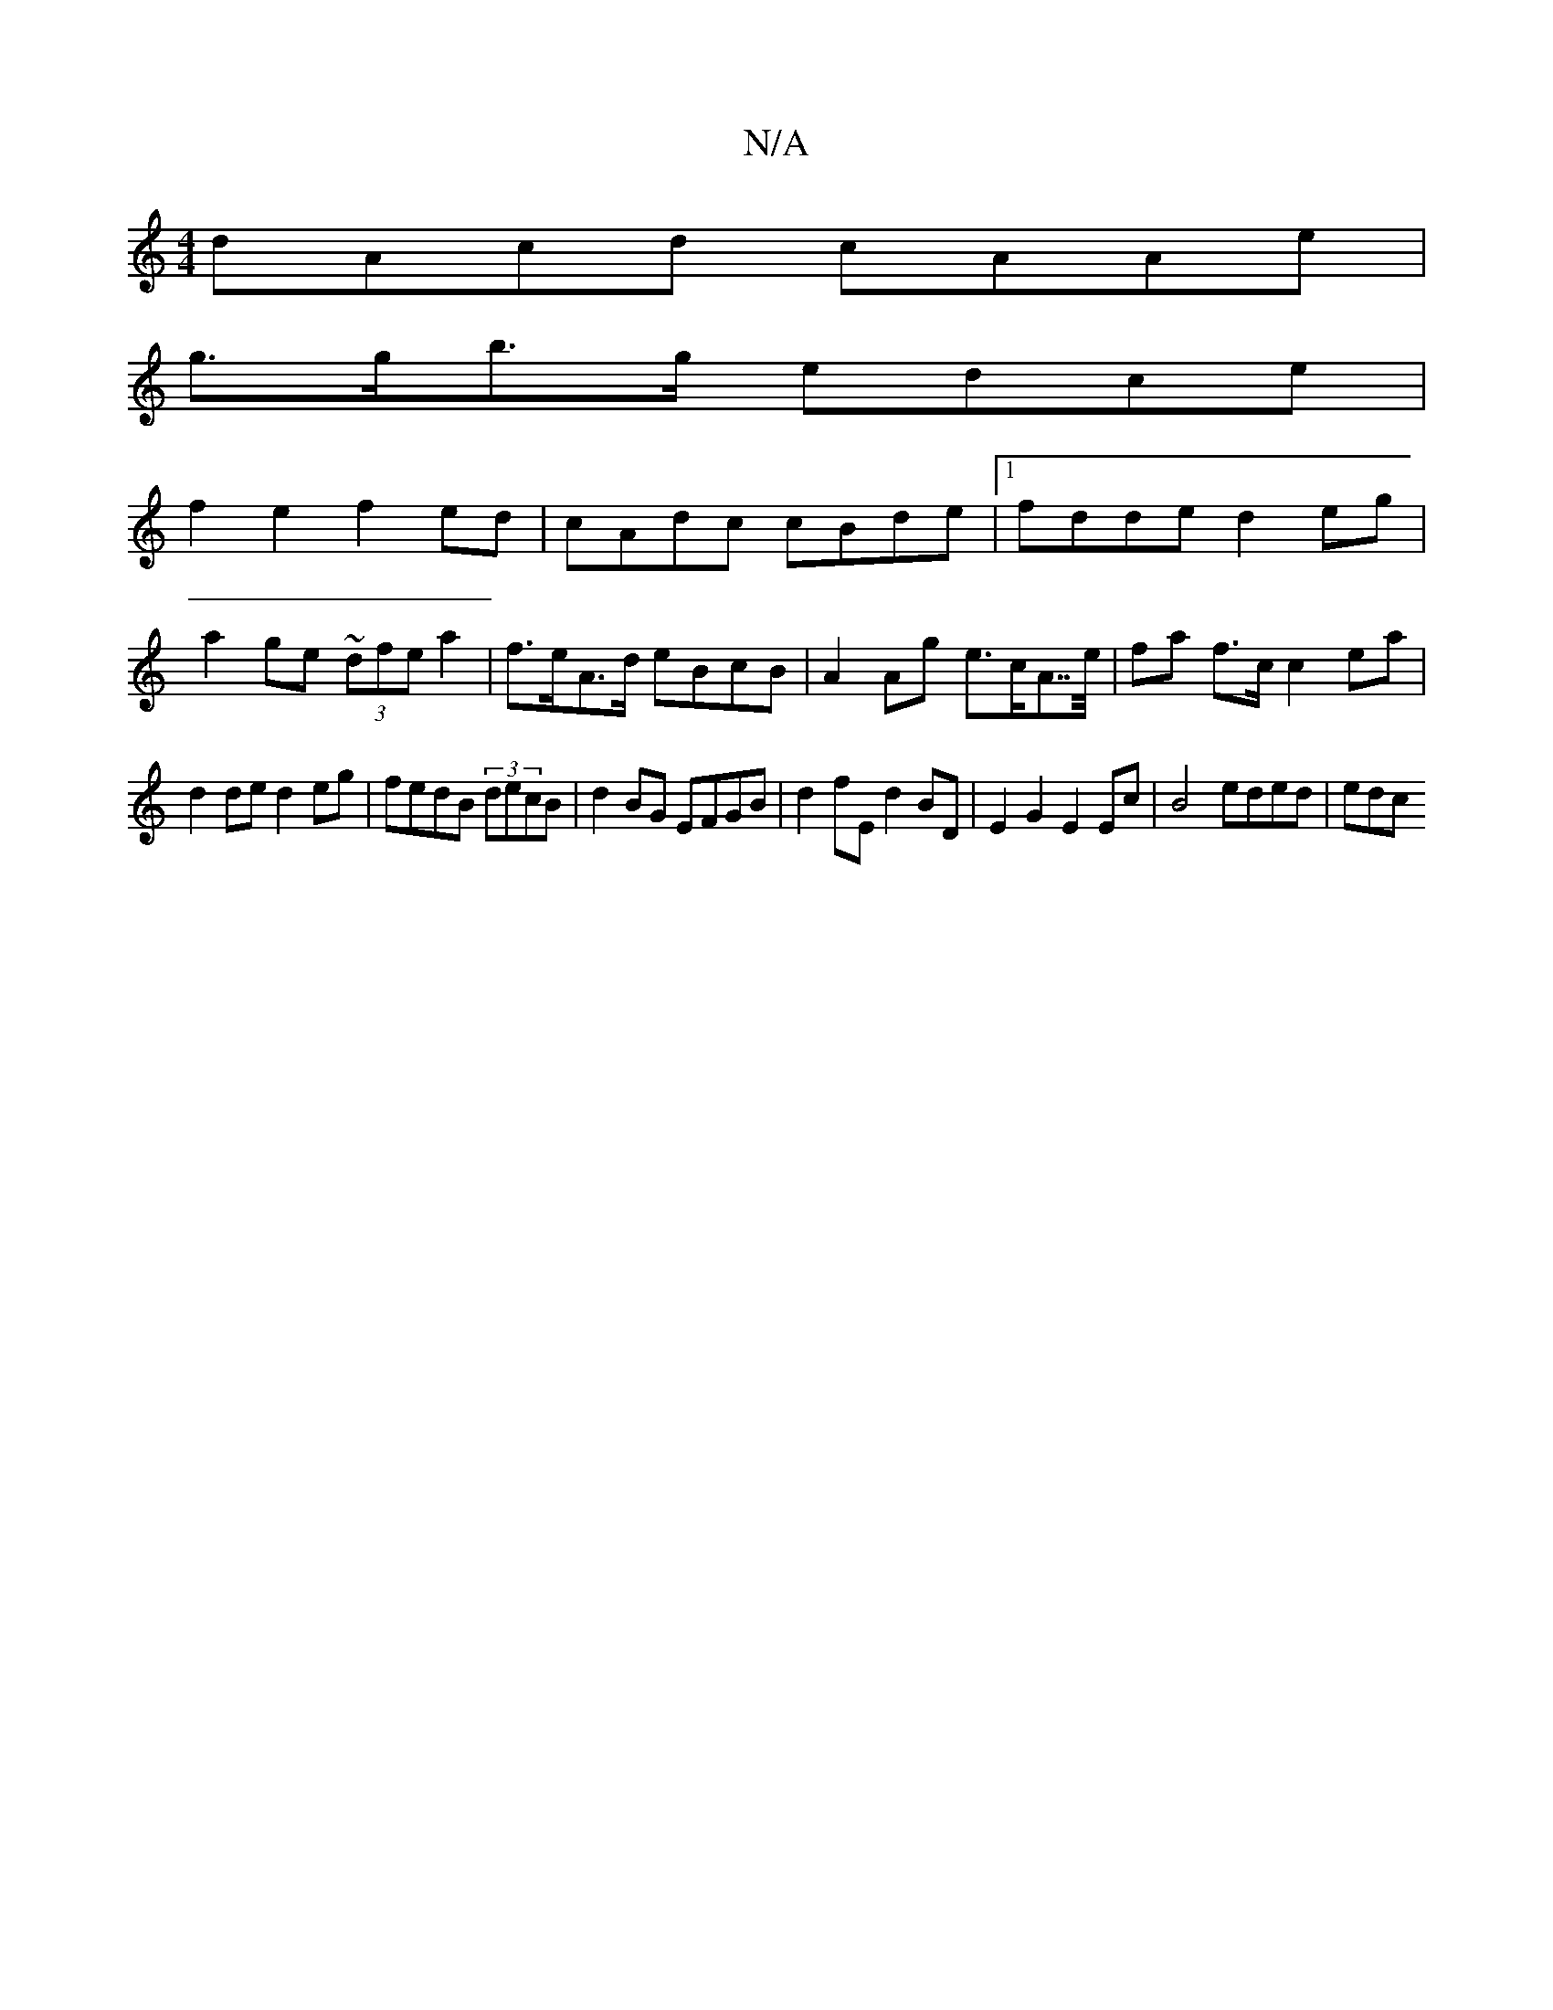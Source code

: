 X:1
T:N/A
M:4/4
R:N/A
K:Cmajor
 dAcd cAAe |
g>gb>g edce |
f2 e2 f2 ed|cAdc cBde|1 fdde d2eg |
a2ge ~(3dfe a2- | f>eA>d eBcB | A2 Ag e>cA>>e | fa f>c c2ea |
d2de d2 eg | fedB (3decB | d2 BG EFGB | d2fE d2BD | E2G2 E2 Ec |B4 eded|edc